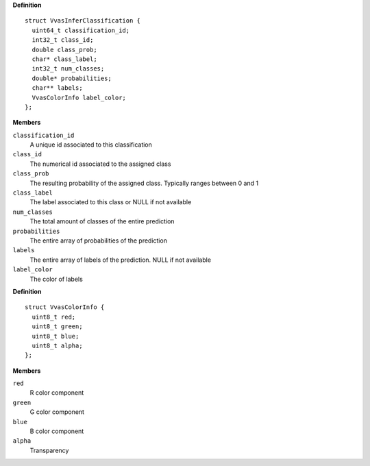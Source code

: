 

.. c:struct:: VvasInferClassification

   Contains information on classification for each object

**Definition**

::

  struct VvasInferClassification {
    uint64_t classification_id;
    int32_t class_id;
    double class_prob;
    char* class_label;
    int32_t num_classes;
    double* probabilities;
    char** labels;
    VvasColorInfo label_color;
  };

**Members**

``classification_id``
  A unique id associated to this classification

``class_id``
  The numerical id associated to the assigned class

``class_prob``
  The resulting probability of the assigned class. Typically ranges between 0 and 1

``class_label``
  The label associated to this class or NULL if not available

``num_classes``
  The total amount of classes of the entire prediction

``probabilities``
  The entire array of probabilities of the prediction

``labels``
  The entire array of labels of the prediction. NULL if not available

``label_color``
  The color of labels



.. c:struct:: VvasColorInfo

   Contains information for color of the detected object

**Definition**

::

  struct VvasColorInfo {
    uint8_t red;
    uint8_t green;
    uint8_t blue;
    uint8_t alpha;
  };

**Members**

``red``
  R color component

``green``
  G color component

``blue``
  B color component

``alpha``
  Transparency




